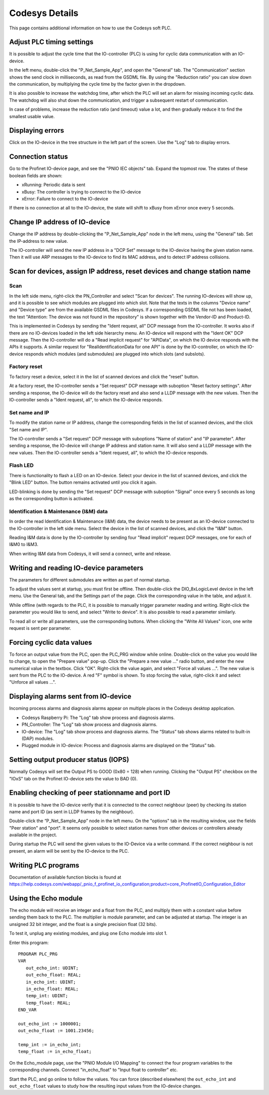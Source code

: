 Codesys Details
===============
This page contains additional information on how to use the Codesys soft PLC.


Adjust PLC timing settings
--------------------------
It is possible to adjust the cycle time that the IO-controller (PLC) is using
for cyclic data communication with an IO-device.

In the left menu, double-click the "P_Net_Sample_App", and open the "General"
tab. The "Communication" section shows the send clock in milliseconds, as read
from the GSDML file. By using the "Reduction ratio" you can slow down the
communication, by multiplying the cycle time by the factor given in the
dropdown.

It is also possible to increase the watchdog time, after which the PLC will set
an alarm for missing incoming cyclic data. The watchdog will also shut down the
communication, and trigger a subsequent restart of communication.

In case of problems, increase the reduction ratio (and timeout) value a lot,
and then gradually reduce it to find the smallest usable value.


Displaying errors
-----------------
Click on the IO-device in the tree structure in the left part of the screen.
Use the "Log" tab to display errors.


Connection status
-----------------
Go to the Profinet IO-device page, and see the "PNIO IEC objects" tab. Expand
the topmost row. The states of these boolean fields are shown:

* xRunning: Periodic data is sent
* xBusy: The controller is trying to connect to the IO-device
* xError: Failure to connect to the IO-device

If there is no connection at all to the IO-device, the state will shift to
xBusy from xError once every 5 seconds.


Change IP address of IO-device
------------------------------
Change the IP address by double-clicking the "P_Net_Sample_App" node
in the left menu, using the "General" tab. Set the IP-address to new value.

The IO-controller will send the new IP address in a "DCP Set" message to the
IO-device having the given station name. Then it will use ARP messages to
the IO-device to find its MAC address, and to detect IP address collisions.


Scan for devices, assign IP address, reset devices and change station name
--------------------------------------------------------------------------

Scan
^^^^
In the left side menu, right-click the PN_Controller and select "Scan for
devices". The running IO-devices will show up, and it is possible to see which
modules are plugged into which slot.
Note that the texts in the columns "Device name" and "Device type" are from the
available GSDML files in Codesys. If a corresponding GSDML file not has been
loaded, the text "Attention: The device was not found in the repository" is
shown together with the Vendor-ID and Product-ID.

This is implemented in Codesys by sending the "Ident request, all" DCP
message from the IO-controller.
It works also if there are no IO-devices loaded in the left side hierarchy menu.
An IO-device will respond with the "Ident OK" DCP message. Then the IO-controller
will do a "Read implicit request" for "APIData", on which the IO device
responds with the APIs it supports. A similar request for
"RealIdentificationData for one API" is done by the IO-controller, on which the
IO-device responds which modules (and submodules) are plugged into which slots
(and subslots).

Factory reset
^^^^^^^^^^^^^
To factory reset a device, select it in the list of scanned devices and click
the "reset" button.

At a factory reset, the IO-controller sends a "Set request" DCP message
with suboption "Reset factory settings". After sending a response, the
IO-device will do the factory reset and also send a LLDP message with the
new values. Then the IO-controller sends a "Ident request, all", to which
the IO-device responds.

Set name and IP
^^^^^^^^^^^^^^^
To modify the station name or IP address, change the corresponding fields
in the list of scanned devices, and the click "Set name and IP".

The IO-controller sends a "Set request" DCP message
with suboptions "Name of station" and "IP parameter". After sending a
response, the IO-device will change IP address and station name. It will
also send a LLDP message with the new values. Then the
IO-controller sends a "Ident request, all", to which the IO-device responds.

Flash LED
^^^^^^^^^
There is functionality to flash a LED on an IO-device. Select your device in
the list of scanned devices, and click the "Blink LED" button. The button
remains activated until you click it again.

LED-blinking is done by sending the "Set request" DCP message with suboption
"Signal" once every 5 seconds as long as the corresponding button is activated.

Identification & Maintenance (I&M) data
^^^^^^^^^^^^^^^^^^^^^^^^^^^^^^^^^^^^^^^
In order the read Identification & Maintenance (I&M) data, the device needs to
be present as an IO-device connected to the IO-controller in the left side menu.
Select the device in the list of scanned devices, and click the "I&M" button.

Reading I&M data is done by the IO-controller by sending four "Read implicit"
request DCP messages, one for each of I&M0 to I&M3.

When writing I&M data from Codesys, it will send a connect, write and release.


Writing and reading IO-device parameters
----------------------------------------
The parameters for different submodules are written as part of normal startup.

To adjust the values sent at startup, you must first be offline.
Then double-click the DIO_8xLogicLevel device in the left menu. Use the
General tab, and the Settings part of the page. Click the corresponding
value in the table, and adjust it.

While offline (with regards to the PLC, it is possible to manually trigger
parameter reading and writing. Right-click the parameter you would like
to send, and select  "Write to device". It is also possible to read a
parameter similarly.

To read all or write all parameters, use the corresponding buttons.
When clicking the "Write All Values" icon, one write request is sent per
parameter.


Forcing cyclic data values
--------------------------
To force an output value from the PLC, open the PLC_PRG window while online.
Double-click on the value you would like to change, to open the "Prepare value" pop-up.
Click the "Prepare a new value ..." radio button, and enter the new numerical value in the textbox.
Click "OK". Right-click the value again, and select "Force all values ...".
The new value is sent from the PLC to the IO-device. A red "F" symbol is shown.
To stop forcing the value, right-click it and select "Unforce all values ...".


Displaying alarms sent from IO-device
-------------------------------------
Incoming process alarms and diagnosis alarms appear on multiple places in
the Codesys desktop application.

* Codesys Raspberry Pi: The "Log" tab show process and diagnosis alarms.
* PN_Controller: The "Log" tab show process and diagnosis alarms.
* IO-device: The "Log" tab show process and diagnosis alarms. The
  “Status” tab shows alarms related to built-in (DAP) modules.
* Plugged module in IO-device: Process and diagnosis alarms are displayed on
  the “Status” tab.


Setting output producer status (IOPS)
-------------------------------------
Normally Codesys will set the Output PS to GOOD (0x80 = 128) when running.
Clicking the "Output PS" checkbox on the "IOxS" tab on the Profinet IO-device
sets the value to BAD (0).


Enabling checking of peer stationname and port ID
-------------------------------------------------
It is possible to have the IO-device verify that it is connected to the
correct neighbour (peer) by checking its station name and port ID (as sent
in LLDP frames by the neighbour).

Double-click the “P_Net_Sample_App” node in the left menu. On the "options"
tab in the resulting window, use the fields "Peer station" and "port". It
seems only possible to select station names from other devices or controllers
already available in the project.

During startup the PLC will send the given values to the IO-Device via a
write command. If the correct neighbour is not present, an alarm will be sent
by the IO-device to the PLC.


Writing PLC programs
--------------------
Documentation of available function blocks is found at
https://help.codesys.com/webapp/_pnio_f_profinet_io_configuration;product=core_ProfinetIO_Configuration_Editor


Using the Echo module
---------------------
The echo module will receive an integer and a float from the PLC, and multiply them with a constant
value before sending them back to the PLC. The multiplier is module parameter, and can be adjusted
at startup. The integer is an unsigned 32 bit integer, and the float is a single precision float
(32 bits).

To test it, unplug any existing modules, and plug one Echo module into slot 1.

Enter this program::

   PROGRAM PLC_PRG
   VAR
      out_echo_int: UDINT;
      out_echo_float: REAL;
      in_echo_int: UDINT;
      in_echo_float: REAL;
      temp_int: UDINT;
      temp_float: REAL;
   END_VAR

   out_echo_int := 1000001;
   out_echo_float := 1001.23456;

   temp_int := in_echo_int;
   temp_float := in_echo_float;

On the Echo_module page, use the "PNIO Module I/O Mapping" to connect the
four program variables to the corresponding channels. Connect "in_echo_float" to
"Input float to controller" etc.

Start the PLC, and go online to follow the values. You can force (described elsewhere)
the ``out_echo_int`` and ``out_echo_float`` values to study how the resulting
input values from the IO-device changes.

